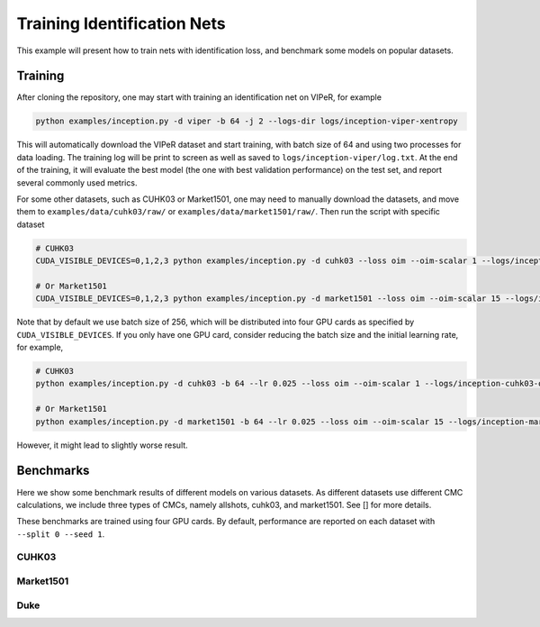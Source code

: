 Training Identification Nets
============================

This example will present how to train nets with identification loss, and
benchmark some models on popular datasets.

.. _training:

Training
--------

After cloning the repository, one may start with training an identification net
on VIPeR, for example

.. code-block:: shell

   python examples/inception.py -d viper -b 64 -j 2 --logs-dir logs/inception-viper-xentropy

This will automatically download the VIPeR dataset and start training, with
batch size of 64 and using two processes for data loading. The training log will
be print to screen as well as saved to ``logs/inception-viper/log.txt``. At the
end of the training, it will evaluate the best model (the one with best
validation performance) on the test set, and report several commonly used
metrics.

For some other datasets, such as CUHK03 or Market1501, one may need to manually
download the datasets, and move them to ``examples/data/cuhk03/raw/`` or
``examples/data/market1501/raw/``. Then run the script with specific dataset

.. code-block:: shell

   # CUHK03
   CUDA_VISIBLE_DEVICES=0,1,2,3 python examples/inception.py -d cuhk03 --loss oim --oim-scalar 1 --logs/inception-cuhk03-oim

   # Or Market1501
   CUDA_VISIBLE_DEVICES=0,1,2,3 python examples/inception.py -d market1501 --loss oim --oim-scalar 15 --logs/inception-market1501-oim

Note that by default we use batch size of 256, which will be distributed into
four GPU cards as specified by ``CUDA_VISIBLE_DEVICES``. If you only have one
GPU card, consider reducing the batch size and the initial learning rate, for
example,

.. code-block:: shell

   # CUHK03
   python examples/inception.py -d cuhk03 -b 64 --lr 0.025 --loss oim --oim-scalar 1 --logs/inception-cuhk03-oim

   # Or Market1501
   python examples/inception.py -d market1501 -b 64 --lr 0.025 --loss oim --oim-scalar 15 --logs/inception-market1501-oim

However, it might lead to slightly worse result.

.. _benchmarks:

Benchmarks
----------

Here we show some benchmark results of different models on various datasets. As
different datasets use different CMC calculations, we include three types of
CMCs, namely allshots, cuhk03, and market1501. See [] for more details.

These benchmarks are trained using four GPU cards. By default, performance are
reported on each dataset with ``--split 0 --seed 1``.

CUHK03
^^^^^^

.. table::
   :column-wrapping: fftttf
   :column-alignment: llrrrl

   ========= ============ ============ ========== ============== ================================
   Net       Loss         CMC allshots CMC cuhk03 CMC market1501 Training Parameters
   ========= ============ ============ ========== ============== ================================
   Inception CrossEntropy 46.7         71.0       68.4           ``python examples/inception.py -d cuhk03 --loss xentropy``
   Inception OIM          55.9         77.0       76.0           ``python examples/inception.py -d cuhk03 --loss oim --oim-scalar 1``
   ResNet-50 CrossEntropy 41.5         68.5       66.0           ``python examples/resnet.py -d cuhk03 --loss xentropy``
   ResNet-50 OIM          53.1         74.7       74.9           ``python examples/resnet.py -d cuhk03 --loss oim --oim-scalar 30``
   ========= ============ ============ ========== ============== ================================

Market1501
^^^^^^^^^^

.. table::
   :column-wrapping: fftttf
   :column-alignment: llrrrl

   ========= ============ ============ ========== ============== ================================
   Net       Loss         CMC allshots CMC cuhk03 CMC market1501 Training Parameters
   ========= ============ ============ ========== ============== ================================
   Inception CrossEntropy 23.0         52.7       71.3           ``python examples/inception.py -d market1501 --loss xentropy``
   Inception OIM          25.8         53.5       73.6           ``python examples/inception.py -d market1501 --loss oim --oim-scalar 10``
   ResNet-50 CrossEntropy 26.0         53.3       73.8           ``python examples/resnet.py -d market1501 --loss xentropy``
   ResNet-50 OIM          28.9         55.8       76.0           ``python examples/resnet.py -d market1501 --loss oim --oim-scalar 30``
   ========= ============ ============ ========== ============== ================================

Duke
^^^^

.. table::
   :column-wrapping: fftttf
   :column-alignment: llrrrl

   ========= ============ ============ ========== ============== ================================
   Net       Loss         CMC allshots CMC cuhk03 CMC market1501 Training Parameters
   ========= ============ ============ ========== ============== ================================
   Inception CrossEntropy 13.8         35.1       50.0           ``python examples/inception.py -d duke --loss xentropy``
   Inception OIM          18.4         40.7       56.1           ``python examples/inception.py -d duke --loss oim --oim-scalar 20``
   ResNet-50 CrossEntropy 18.9         38.5       58.1           ``python examples/resnet.py -d duke --loss xentropy``
   ResNet-50 OIM          23.9         44.7       63.3           ``python examples/resnet.py -d duke --loss oim --oim-scalar 30``
   ========= ============ ============ ========== ============== ================================
